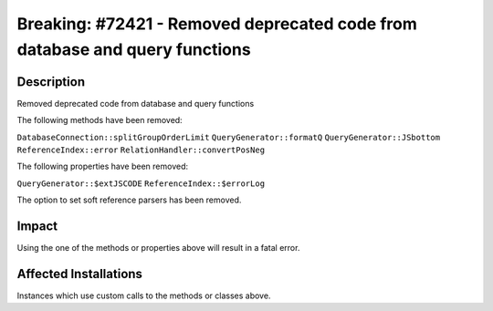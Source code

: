 ============================================================================
Breaking: #72421 - Removed deprecated code from database and query functions
============================================================================

Description
===========

Removed deprecated code from database and query functions

The following methods have been removed:

``DatabaseConnection::splitGroupOrderLimit``
``QueryGenerator::formatQ``
``QueryGenerator::JSbottom``
``ReferenceIndex::error``
``RelationHandler::convertPosNeg``

The following properties have been removed:

``QueryGenerator::$extJSCODE``
``ReferenceIndex::$errorLog``

The option to set soft reference parsers has been removed.

Impact
======

Using the one of the methods or properties above will result in a fatal error.


Affected Installations
======================

Instances which use custom calls to the methods or classes above.
